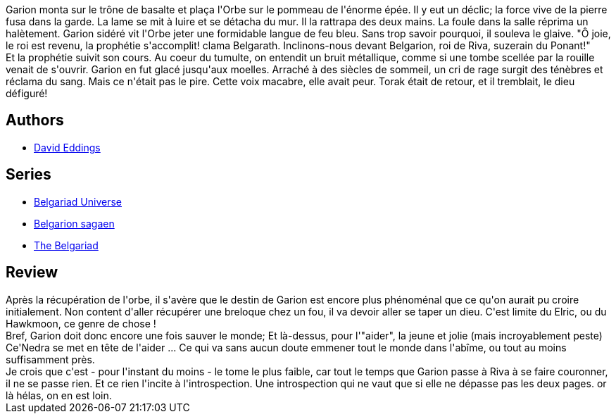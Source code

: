 :jbake-type: post
:jbake-status: published
:jbake-title: La tour des maléfices (La Belgariade, #4)
:jbake-tags:  voyage,_année_2010,_mois_août,_note_2,rayon-imaginaire,read
:jbake-date: 2010-08-06
:jbake-depth: ../../
:jbake-uri: goodreads/books/9782266041546.adoc
:jbake-bigImage: https://i.gr-assets.com/images/S/compressed.photo.goodreads.com/books/1333210129l/2179160._SY160_.jpg
:jbake-smallImage: https://i.gr-assets.com/images/S/compressed.photo.goodreads.com/books/1333210129l/2179160._SY75_.jpg
:jbake-source: https://www.goodreads.com/book/show/2179160
:jbake-style: goodreads goodreads-book

++++
<div class="book-description">
Garion monta sur le trône de basalte et plaça l'Orbe sur le pommeau de l'énorme épée. Il y eut un déclic; la force vive de la pierre fusa dans la garde. La lame se mit à luire et se détacha du mur. Il la rattrapa des deux mains. La foule dans la salle réprima un halètement. Garion sidéré vit l'Orbe jeter une formidable langue de feu bleu. Sans trop savoir pourquoi, il souleva le glaive. "Ô joie, le roi est revenu, la prophétie s'accomplit! clama Belgarath. Inclinons-nous devant Belgarion, roi de Riva, suzerain du Ponant!"<br />Et la prophétie suivit son cours. Au coeur du tumulte, on entendit un bruit métallique, comme si une tombe scellée par la rouille venait de s'ouvrir. Garion en fut glacé jusqu'aux moelles. Arraché à des siècles de sommeil, un cri de rage surgit des ténèbres et réclama du sang. Mais ce n'était pas le pire. Cette voix macabre, elle avait peur. Torak était de retour, et il tremblait, le dieu défiguré!
</div>
++++


## Authors
* link:../authors/8732.html[David Eddings]

## Series
* link:../series/Belgariad_Universe.html[Belgariad Universe]
* link:../series/Belgarion_sagaen.html[Belgarion sagaen]
* link:../series/The_Belgariad.html[The Belgariad]

## Review

++++
Après la récupération de l'orbe, il s'avère que le destin de Garion est encore plus phénoménal que ce qu'on aurait pu croire initialement. Non content d'aller récupérer une breloque chez un fou, il va devoir aller se taper un dieu. C'est limite du Elric, ou du Hawkmoon, ce genre de chose !<br/>Bref, Garion doit donc encore une fois sauver le monde; Et là-dessus, pour l'"aider", la jeune et jolie (mais incroyablement peste) Ce'Nedra se met en tête de l'aider ... Ce qui va sans aucun doute emmener tout le monde dans l'abîme, ou tout au moins suffisamment près.<br/>Je crois que c'est - pour l'instant du moins - le tome le plus faible, car tout le temps que Garion passe à Riva à se faire couronner, il ne se passe rien. Et ce rien l'incite à l'introspection. Une introspection qui ne vaut que si elle ne dépasse pas les deux pages. or là hélas, on en est loin.
++++